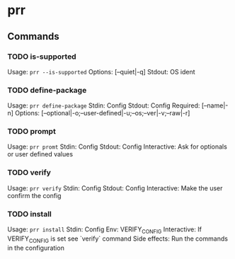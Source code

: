 * prr
** Commands
*** TODO is-supported
Usage: ~prr --is-supported~
Options: [--quiet|-q]
Stdout: OS ident

*** TODO define-package
Usage: ~prr define-package~
Stdin: Config
Stdout: Config
Required: [--name|-n]
Options: [--optional|-o;--user-defined|-u;--os;--ver|-v;--raw|-r]

*** TODO prompt
Usage: ~prr promt~
Stdin: Config
Stdout: Config
Interactive: Ask for optionals or user defined values

*** TODO verify
Usage: ~prr verify~
Stdin: Config
Stdout: Config
Interactive: Make the user confirm the config

*** TODO install
Usage: ~prr install~
Stdin: Config
Env: VERIFY_CONFIG
Interactive: If VERIFY_CONFIG is set see `verify` command
Side effects: Run the commands in the configuration

